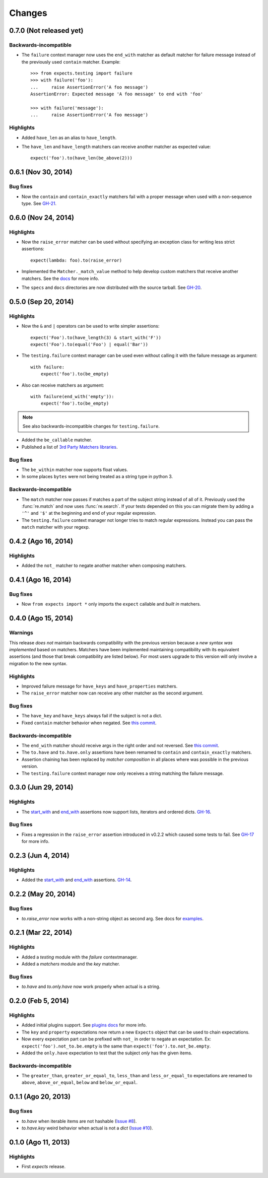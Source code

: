 Changes
=======

0.7.0 (Not released yet)
------------------------

Backwards-incompatible
^^^^^^^^^^^^^^^^^^^^^^

* The ``failure`` context manager now uses the ``end_with`` matcher as default matcher for failure message instead of the previously used ``contain`` matcher. Example::

    >>> from expects.testing import failure
    >>> with failure('foo'):
    ...     raise AssertionError('A foo message')
    AssertionError: Expected message 'A foo message' to end with 'foo'

    >>> with failure('message'):
    ...     raise AssertionError('A foo message')

Highlights
^^^^^^^^^^

* Added ``have_len`` as an alias to ``have_length``.
* The ``have_len`` and ``have_length`` matchers can receive another matcher as expected value::

    expect('foo').to(have_len(be_above(2)))


0.6.1 (Nov 30, 2014)
--------------------

Bug fixes
^^^^^^^^^

* Now the ``contain`` and ``contain_exactly`` matchers fail with a proper message when used with a non-sequence type. See `GH-21 <https://github.com/jaimegildesagredo/expects/issues/21>`_.

0.6.0 (Nov 24, 2014)
--------------------

Highlights
^^^^^^^^^^

* Now the ``raise_error`` matcher can be used without specifying an exception class for writing less strict assertions::

    expect(lambda: foo).to(raise_error)

* Implemented the ``Matcher._match_value`` method to help develop custom matchers that receive another matchers. See the `docs <http://expects.readthedocs.org/en/latest/custom-matchers.html#expects.matchers.Matcher._match_value>`_ for more info.

* The ``specs`` and ``docs`` directories are now distributed with the source tarball. See `GH-20 <https://github.com/jaimegildesagredo/expects/pull/20>`_.

0.5.0 (Sep 20, 2014)
--------------------

Highlights
^^^^^^^^^^

* Now the ``&`` and ``|`` operators can be used to write simpler assertions::

    expect('Foo').to(have_length(3) & start_with('F'))
    expect('Foo').to(equal('Foo') | equal('Bar'))

* The ``testing.failure`` context manager can be used even without calling it with the failure message as argument::

    with failure:
        expect('foo').to(be_empty)

* Also can receive matchers as argument::

    with failure(end_with('empty')):
        expect('foo').to(be_empty)

.. note:: See also backwards-incompatible changes for ``testing.failure``.

* Added the ``be_callable`` matcher.
* Published a list of `3rd Party Matchers libraries <http://expects.readthedocs.org/en/latest/3rd-party-matchers.html>`_.


Bug fixes
^^^^^^^^^

* The ``be_within`` matcher now supports float values.
* In some places ``bytes`` were not being treated as a string type in python 3.

Backwards-incompatible
^^^^^^^^^^^^^^^^^^^^^^

* The ``match`` matcher now passes if matches a part of the subject string instead of all of it. Previously used the :func:`re.match` and now uses :func:`re.search`. If your tests depended on this you can migrate them by adding a ``'^'`` and ``'$'`` at the beginning and end of your regular expression.
* The ``testing.failure`` context manager not longer tries to match regular expressions. Instead you can pass the ``match`` matcher with your regexp.

0.4.2 (Ago 16, 2014)
--------------------

Highlights
^^^^^^^^^^

* Added the ``not_`` matcher to negate another matcher when composing matchers.

0.4.1 (Ago 16, 2014)
--------------------

Bug fixes
^^^^^^^^^

* Now ``from expects import *`` only imports the ``expect`` callable and *built in* matchers.

0.4.0 (Ago 15, 2014)
--------------------

Warnings
^^^^^^^^

This release *does not* maintain backwards compatibility with the previous version because a *new syntax was implemented* based on matchers. Matchers have been implemented maintaining compatibility with its equivalent assertions (and those that break compatibility are listed below). For most users upgrade to this version will only involve a migration to the new syntax.

Highlights
^^^^^^^^^^

* Improved failure message for ``have_keys`` and ``have_properties`` matchers.
* The ``raise_error`` matcher now can receive any other matcher as the second argument.

Bug fixes
^^^^^^^^^

* The ``have_key`` and ``have_keys`` always fail if the subject is not a dict.
* Fixed ``contain`` matcher behavior when negated. See `this commit <https://github.com/jaimegildesagredo/expects/commit/b240f14256c72fb1c53619ce19392bb28da77d88>`_.

Backwards-incompatible
^^^^^^^^^^^^^^^^^^^^^^

* The ``end_with`` matcher should receive args in the right order and not reversed. See `this commit <https://github.com/jaimegildesagredo/expects/commit/3be83da4e0c335efa02931e19b30233e1021fec3>`_.
* The ``to.have`` and ``to.have.only`` assertions have been remamed to ``contain`` and ``contain_exactly`` matchers.
* Assertion chaining has been replaced by *matcher composition* in all places where was possible in the previous version.
* The ``testing.failure`` context manager now only receives a string matching the failure message.

0.3.0 (Jun 29, 2014)
--------------------

Highlights
^^^^^^^^^^

* The `start_with <http://expects.readthedocs.org/en/v0.3.0/reference.html#start-with>`_ and `end_with <http://expects.readthedocs.org/en/v0.3.0/reference.html#end-with>`_ assertions now support lists, iterators and ordered dicts. `GH-16 <https://github.com/jaimegildesagredo/expects/issues/16>`_.

Bug fixes
^^^^^^^^^

* Fixes a regression in the ``raise_error`` assertion introduced in v0.2.2 which caused some tests to fail. See `GH-17 <https://github.com/jaimegildesagredo/expects/issues/17>`_ for more info.

0.2.3 (Jun 4, 2014)
-------------------

Highlights
^^^^^^^^^^

* Added the `start_with <http://expects.readthedocs.org/en/v0.2.3/reference.html#start-with>`_ and `end_with <http://expects.readthedocs.org/en/v0.2.3/#end-with>`_ assertions. `GH-14 <https://github.com/jaimegildesagredo/expects/issues/14>`_.

0.2.2 (May 20, 2014)
--------------------

Bug fixes
^^^^^^^^^

* `to.raise_error` now works with a non-string object as second arg. See docs for `examples <http://expects.readthedocs.org/en/0.2.2/reference.html#raise-error>`_.

0.2.1 (Mar 22, 2014)
--------------------

Highlights
^^^^^^^^^^

* Added a `testing` module with the `failure` contextmanager.
* Added a `matchers` module and the `key` matcher.

Bug fixes
^^^^^^^^^

* `to.have` and `to.only.have` now work properly when actual is a string.

0.2.0 (Feb 5, 2014)
-------------------

Highlights
^^^^^^^^^^

* Added initial plugins support. See `plugins docs <http://expects.readthedocs.org/en/0.2.0/plugins.html>`_ for more info.
* The ``key`` and ``property`` expectations now return a new ``Expects`` object that can be used to chain expectations.
* Now every expectation part can be prefixed with ``not_`` in order to negate an expectation. Ex: ``expect('foo').not_to.be.empty`` is the same than ``expect('foo').to.not_be.empty``.
* Added the ``only.have`` expectation to test that the subject *only* has the given items.

Backwards-incompatible
^^^^^^^^^^^^^^^^^^^^^^

* The ``greater_than``, ``greater_or_equal_to``, ``less_than`` and ``less_or_equal_to`` expectations are renamed to ``above``, ``above_or_equal``, ``below`` and ``below_or_equal``.

0.1.1 (Ago 20, 2013)
--------------------

Bug fixes
^^^^^^^^^

* `to.have` when iterable items are not hashable (`Issue #8 <https://github.com/jaimegildesagredo/expects/issues/8>`_).
* `to.have.key` weird behavior when actual is not a `dict` (`Issue #10 <https://github.com/jaimegildesagredo/expects/issues/10>`_).

0.1.0 (Ago 11, 2013)
--------------------

Highlights
^^^^^^^^^^

* First `expects` release.
